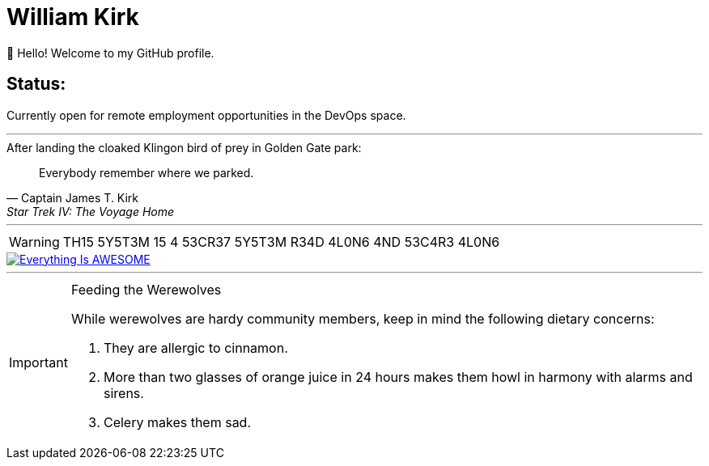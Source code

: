 = William Kirk

👋 Hello! Welcome to my GitHub profile.

== Status:

Currently open for remote employment opportunities in the DevOps space.

'''

.After landing the cloaked Klingon bird of prey in Golden Gate park:
[quote,Captain James T. Kirk,Star Trek IV: The Voyage Home]
Everybody remember where we parked.

'''

[WARNING]
====
TH15 5Y5T3M 15 4 53CR37 5Y5T3M
R34D 4L0N6 4ND 53C4R3 4L0N6
====

image::https://img.youtube.com/vi/fQGbXmkSArs/0.jpg[Everything Is AWESOME,link="https://www.youtube.com/watch?v=fQGbXmkSArs"]

'''

[IMPORTANT]
.Feeding the Werewolves
====
While werewolves are hardy community members, keep in mind the following dietary concerns:

. They are allergic to cinnamon.
. More than two glasses of orange juice in 24 hours makes them howl in harmony with alarms and sirens.
. Celery makes them sad.
====
